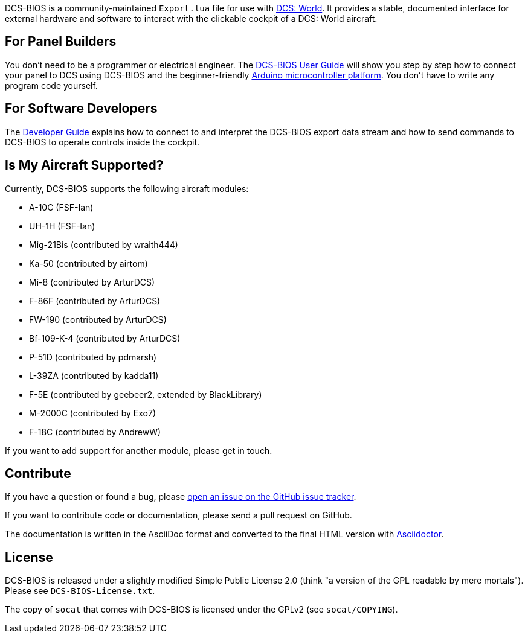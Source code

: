 ifdef::env-github[{set:link-ext:adoc}]
ifndef::env-github[{set:link-ext:html}]

DCS-BIOS is a community-maintained `Export.lua` file for use with http://www.digitalcombatsimulator.com/[DCS: World].
It provides a stable, documented interface for external hardware and software to interact with the clickable cockpit of a DCS: World aircraft.

== For Panel Builders

You don't need to be a programmer or electrical engineer.
The link:Scripts/DCS-BIOS/doc/userguide.{link-ext}[DCS-BIOS User Guide] will show you step by step how to connect your panel to DCS using DCS-BIOS and the beginner-friendly http://arduino.cc[Arduino microcontroller platform].
You don't have to write any program code yourself.

== For Software Developers

The link:Scripts/DCS-BIOS/doc/developerguide.{link-ext}[Developer Guide] explains how to connect to and interpret the DCS-BIOS export data stream and how to send commands to DCS-BIOS to operate controls inside the cockpit.

== Is My Aircraft Supported?

Currently, DCS-BIOS supports the following aircraft modules:

* A-10C (FSF-Ian)
* UH-1H (FSF-Ian)
* Mig-21Bis (contributed by wraith444)
* Ka-50 (contributed by airtom)
* Mi-8 (contributed by ArturDCS)
* F-86F (contributed by ArturDCS)
* FW-190 (contributed by ArturDCS)
* Bf-109-K-4 (contributed by ArturDCS)
* P-51D (contributed by pdmarsh)
* L-39ZA (contributed by kadda11)
* F-5E (contributed by geebeer2, extended by BlackLibrary)
* M-2000C (contributed by Exo7)
* F-18C (contributed by AndrewW)

If you want to add support for another module, please get in touch.

== Contribute

If you have a question or found a bug, please https://github.com/dcs-bios/dcs-bios/issues/new[open an issue on the GitHub issue tracker].

If you want to contribute code or documentation, please send a pull request on GitHub.

The documentation is written in the AsciiDoc format and converted to the final HTML version with http://asciidoctor.org[Asciidoctor].

== License

DCS-BIOS is released under a slightly modified Simple Public License 2.0 (think "a version of the GPL readable by mere mortals"). Please see `DCS-BIOS-License.txt`.

The copy of `socat` that comes with DCS-BIOS is licensed under the GPLv2 (see `socat/COPYING`).
